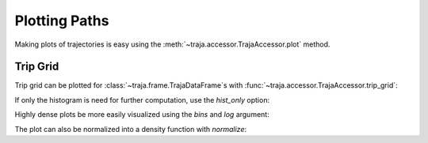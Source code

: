 .. ipython:: python :okwarning:
   :suppress:

   import matplotlib
   import pandas as pd
   from traja.plotting import trip_grid
   orig = matplotlib.rcParams['figure.figsize']
   matplotlib.rcParams['figure.figsize'] = [orig[0] * 1.5, orig[1]]
   import matplotlib.pyplot as plt
   plt.close('all')


Plotting Paths
==============

Making plots of trajectories is easy using the :meth:`~traja.accessor.TrajaAccessor.plot` method.

Trip Grid
---------

Trip grid can be plotted for :class:`~traja.frame.TrajaDataFrame`s with :func:`~traja.accessor.TrajaAccessor.trip_grid`:

.. ipython:: python :okwarning:

    import traja

    df = traja.TrajaDataFrame({'x':range(10),'y':range(10)})
    @savefig trip_grid.png
    hist, image = df.traja.trip_grid();


If only the histogram is need for further computation, use the `hist_only` option:

.. ipython:: python

    from traja.plotting import trip_grid

    hist, _ = trip_grid(df, hist_only=True)
    print(hist[:5])


Highly dense plots be more easily visualized using the `bins` and `log` argument:

.. ipython:: python :okwarning:

    from traja import generate

    df = generate(1000)

    @savefig trip_grid_log.png
    df.traja.trip_grid(bins=32, log=True);

The plot can also be normalized into a density function with `normalize`:

.. ipython:: python :okwarning:

    @savefig trip_grid_normalized.png
    hist, _ = trip_grid(df, normalize=True);